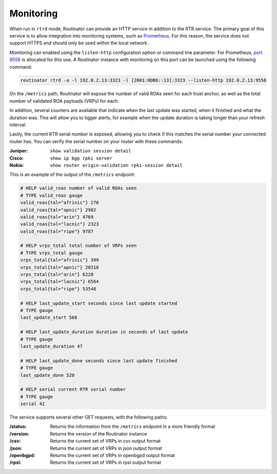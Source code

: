 .. _doc_routinator_monitoring:

Monitoring
==========

When run in ``rtrd`` mode, Routinator can provide an HTTP service in
addition to the RTR service. The primary goal of this service is
to allow integration into monitoring systems, such as `Prometheus <https://prometheus.io/>`_. For this reason, the service does not
support HTTPS and should only be used within the local network.

Monitoring can enabled using the ``listen-http`` configuration option 
or command line parameter. For Prometheus, `port 9556 <https://github.com/prometheus/prometheus/wiki/Default-port-allocations>`_
is allocated for this use. A Routinator instance with monitoring on 
this port can be launched using the following command:

.. code-block:: bash

   routinator rtrd -a -l 192.0.2.13:3323 -l [2001:0DB8::13]:3323 --listen-http 192.0.2.13:9556

On the ``/metrics`` path, Routinator will expose the number of valid 
ROAs seen for each trust anchor, as well as the total number of validated 
ROA payloads (VRPs) for each. 

In addition, several counters are available that indicate when the last 
update was started, when it finished and what the duration was. This will 
allow you to tigger alerts, for example when the update duration is taking
longer than your refresh interval. 

Lastly, the current RTR serial number is exposed, allowing you to check if 
this matches the serial number your connected router has. You can verify the
serial number on your router with these commands:

:Juniper:
     ``show validation session detail``

:Cisco: 
     ``show ip bgp rpki server``

:Nokia:
     ``show router origin-validation rpki-session detail``

This is an example of the output of the ``/metrics`` endpoint:

.. code-block:: text

   # HELP valid_roas number of valid ROAs seen
   # TYPE valid_roas gauge
   valid_roas{tal="afrinic"} 270
   valid_roas{tal="apnic"} 2902
   valid_roas{tal="arin"} 4769
   valid_roas{tal="lacnic"} 2323
   valid_roas{tal="ripe"} 9787
   
   # HELP vrps_total total number of VRPs seen
   # TYPE vrps_total gauge
   vrps_total{tal="afrinic"} 399
   vrps_total{tal="apnic"} 20318
   vrps_total{tal="arin"} 6220
   vrps_total{tal="lacnic"} 6564
   vrps_total{tal="ripe"} 53548
   
   # HELP last_update_start seconds since last update started
   # TYPE gauge
   last_update_start 568
   
   # HELP last_update_duration duration in seconds of last update
   # TYPE gauge
   last_update_duration 47
   
   # HELP last_update_done seconds since last update finished
   # TYPE gauge
   last_update_done 520
   
   # HELP serial current RTR serial number
   # TYPE gauge
   serial 42

The service supports several other GET requests, with the following paths:

:/status:
     Returns the information from the ``/metrics`` endpoint in a more 
     friendly format

:/version:
     Returns the version of the Routinator instance

:/csv:
     Returns the current set of VRPs in csv output format

:/json:
     Returns the current set of VRPs in json output format

:/openbgpd:
     Returns the current set of VRPs in openbgpd output format

:/rpsl:
     Returns the current set of VRPs in rpsl output format
